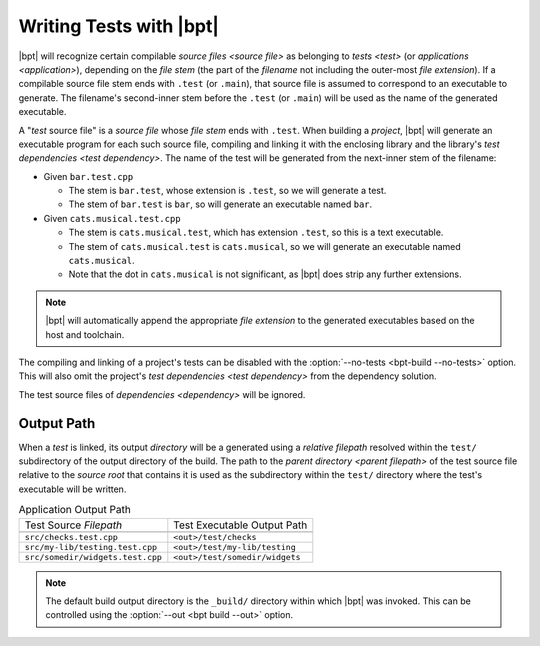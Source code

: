 ########################
Writing Tests with |bpt|
########################

.. default-role:: term

|bpt| will recognize certain compilable `source files <source file>` as
belonging to `tests <test>` (or `applications <application>`), depending on the
`file stem` (the part of the `filename` not including the outer-most
`file extension`). If a compilable source file stem ends with ``.test`` (or
``.main``), that source file is assumed to correspond to an executable to
generate. The filename's second-inner stem before the ``.test`` (or ``.main``)
will be used as the name of the generated executable.

A "`test` source file" is a `source file` whose `file stem` ends with ``.test``.
When building a `project`, |bpt| will generate an executable program for each
such source file, compiling and linking it with the enclosing library and the
library's `test dependencies <test dependency>`. The name of the test will be
generated from the next-inner stem of the filename:

- Given ``bar.test.cpp``

  - The stem is ``bar.test``, whose extension is ``.test``, so we will generate
    a test.
  - The stem of ``bar.test`` is ``bar``, so will generate an executable named
    ``bar``.

- Given ``cats.musical.test.cpp``

  - The stem is ``cats.musical.test``, which has extension ``.test``, so this is
    a text executable.
  - The stem of ``cats.musical.test`` is ``cats.musical``, so we will generate
    an executable named ``cats.musical``.
  - Note that the dot in ``cats.musical`` is not significant, as |bpt| does
    strip any further extensions.

.. note::

    |bpt| will automatically append the appropriate `file extension` to the
    generated executables based on the host and toolchain.

The compiling and linking of a project's tests can be disabled with the
:option:`--no-tests <bpt-build --no-tests>` option. This will also omit the
project's `test dependencies <test dependency>` from the dependency solution.

The test source files of `dependencies <dependency>` will be ignored.


Output Path
###########

When a `test` is linked, its output `directory` will be a generated using a
`relative filepath` resolved within the ``test/`` subdirectory of the output
directory of the build. The path to the `parent directory <parent filepath>` of
the test source file relative to the `source root` that contains it is used as
the subdirectory within the ``test/`` directory where the test's executable will
be written.

.. csv-table:: Application Output Path

  Test Source `Filepath`, Test Executable Output Path

  ``src/checks.test.cpp``, ``<out>/test/checks``
  ``src/my-lib/testing.test.cpp``, ``<out>/test/my-lib/testing``
  ``src/somedir/widgets.test.cpp``, ``<out>/test/somedir/widgets``

.. note::

  The default build output directory is the ``_build/`` directory within which
  |bpt| was invoked. This can be controlled using the
  :option:`--out <bpt build --out>` option.
